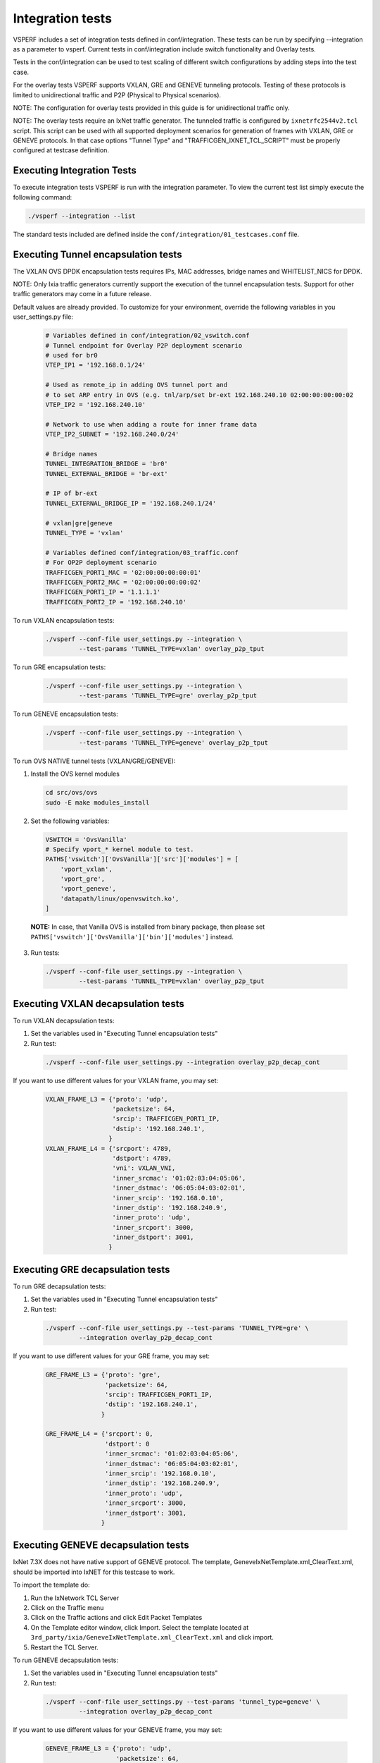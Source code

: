 .. This work is licensed under a Creative Commons Attribution 4.0 International License.
.. http://creativecommons.org/licenses/by/4.0
.. (c) OPNFV, Intel Corporation, AT&T, Tieto and others.

.. _integration-tests:

Integration tests
=================

VSPERF includes a set of integration tests defined in conf/integration.
These tests can be run by specifying --integration as a parameter to vsperf.
Current tests in conf/integration include switch functionality and Overlay
tests.

Tests in the conf/integration can be used to test scaling of different switch
configurations by adding steps into the test case.

For the overlay tests VSPERF supports VXLAN, GRE and GENEVE tunneling protocols.
Testing of these protocols is limited to unidirectional traffic and
P2P (Physical to Physical scenarios).

NOTE: The configuration for overlay tests provided in this guide is for
unidirectional traffic only.

NOTE: The overlay tests require an IxNet traffic generator. The tunneled traffic
is configured by ``ixnetrfc2544v2.tcl`` script. This script can be used
with all supported deployment scenarios for generation of frames with VXLAN, GRE
or GENEVE protocols. In that case options "Tunnel Type" and "TRAFFICGEN_IXNET_TCL_SCRIPT"
must be properly configured at testcase definition.

Executing Integration Tests
---------------------------

To execute integration tests VSPERF is run with the integration parameter. To
view the current test list simply execute the following command:

.. code-block:: console

    ./vsperf --integration --list

The standard tests included are defined inside the
``conf/integration/01_testcases.conf`` file.

Executing Tunnel encapsulation tests
------------------------------------

The VXLAN OVS DPDK encapsulation tests requires IPs, MAC addresses,
bridge names and WHITELIST_NICS for DPDK.

NOTE: Only Ixia traffic generators currently support the execution of the tunnel
encapsulation tests. Support for other traffic generators may come in a future
release.

Default values are already provided. To customize for your environment, override
the following variables in you user_settings.py file:

  .. code-block:: python

    # Variables defined in conf/integration/02_vswitch.conf
    # Tunnel endpoint for Overlay P2P deployment scenario
    # used for br0
    VTEP_IP1 = '192.168.0.1/24'

    # Used as remote_ip in adding OVS tunnel port and
    # to set ARP entry in OVS (e.g. tnl/arp/set br-ext 192.168.240.10 02:00:00:00:00:02
    VTEP_IP2 = '192.168.240.10'

    # Network to use when adding a route for inner frame data
    VTEP_IP2_SUBNET = '192.168.240.0/24'

    # Bridge names
    TUNNEL_INTEGRATION_BRIDGE = 'br0'
    TUNNEL_EXTERNAL_BRIDGE = 'br-ext'

    # IP of br-ext
    TUNNEL_EXTERNAL_BRIDGE_IP = '192.168.240.1/24'

    # vxlan|gre|geneve
    TUNNEL_TYPE = 'vxlan'

    # Variables defined conf/integration/03_traffic.conf
    # For OP2P deployment scenario
    TRAFFICGEN_PORT1_MAC = '02:00:00:00:00:01'
    TRAFFICGEN_PORT2_MAC = '02:00:00:00:00:02'
    TRAFFICGEN_PORT1_IP = '1.1.1.1'
    TRAFFICGEN_PORT2_IP = '192.168.240.10'

To run VXLAN encapsulation tests:

  .. code-block:: console

    ./vsperf --conf-file user_settings.py --integration \
             --test-params 'TUNNEL_TYPE=vxlan' overlay_p2p_tput

To run GRE encapsulation tests:

  .. code-block:: console

    ./vsperf --conf-file user_settings.py --integration \
             --test-params 'TUNNEL_TYPE=gre' overlay_p2p_tput

To run GENEVE encapsulation tests:

  .. code-block:: console

    ./vsperf --conf-file user_settings.py --integration \
             --test-params 'TUNNEL_TYPE=geneve' overlay_p2p_tput

To run OVS NATIVE tunnel tests (VXLAN/GRE/GENEVE):

1. Install the OVS kernel modules

  .. code:: console

    cd src/ovs/ovs
    sudo -E make modules_install

2. Set the following variables:

  .. code-block:: python

    VSWITCH = 'OvsVanilla'
    # Specify vport_* kernel module to test.
    PATHS['vswitch']['OvsVanilla']['src']['modules'] = [
        'vport_vxlan',
        'vport_gre',
        'vport_geneve',
        'datapath/linux/openvswitch.ko',
    ]

  **NOTE:** In case, that Vanilla OVS is installed from binary package, then
  please set ``PATHS['vswitch']['OvsVanilla']['bin']['modules']`` instead.

3. Run tests:

  .. code-block:: console

    ./vsperf --conf-file user_settings.py --integration \
             --test-params 'TUNNEL_TYPE=vxlan' overlay_p2p_tput


Executing VXLAN decapsulation tests
------------------------------------

To run VXLAN decapsulation tests:

1. Set the variables used in "Executing Tunnel encapsulation tests"

2. Run test:

  .. code-block:: console

    ./vsperf --conf-file user_settings.py --integration overlay_p2p_decap_cont

If you want to use different values for your VXLAN frame, you may set:

  .. code-block:: python

    VXLAN_FRAME_L3 = {'proto': 'udp',
                      'packetsize': 64,
                      'srcip': TRAFFICGEN_PORT1_IP,
                      'dstip': '192.168.240.1',
                     }
    VXLAN_FRAME_L4 = {'srcport': 4789,
                      'dstport': 4789,
                      'vni': VXLAN_VNI,
                      'inner_srcmac': '01:02:03:04:05:06',
                      'inner_dstmac': '06:05:04:03:02:01',
                      'inner_srcip': '192.168.0.10',
                      'inner_dstip': '192.168.240.9',
                      'inner_proto': 'udp',
                      'inner_srcport': 3000,
                      'inner_dstport': 3001,
                     }


Executing GRE decapsulation tests
---------------------------------

To run GRE decapsulation tests:

1. Set the variables used in "Executing Tunnel encapsulation tests"

2. Run test:

  .. code-block:: console

    ./vsperf --conf-file user_settings.py --test-params 'TUNNEL_TYPE=gre' \
             --integration overlay_p2p_decap_cont


If you want to use different values for your GRE frame, you may set:

  .. code-block:: python

    GRE_FRAME_L3 = {'proto': 'gre',
                    'packetsize': 64,
                    'srcip': TRAFFICGEN_PORT1_IP,
                    'dstip': '192.168.240.1',
                   }

    GRE_FRAME_L4 = {'srcport': 0,
                    'dstport': 0
                    'inner_srcmac': '01:02:03:04:05:06',
                    'inner_dstmac': '06:05:04:03:02:01',
                    'inner_srcip': '192.168.0.10',
                    'inner_dstip': '192.168.240.9',
                    'inner_proto': 'udp',
                    'inner_srcport': 3000,
                    'inner_dstport': 3001,
                   }


Executing GENEVE decapsulation tests
------------------------------------

IxNet 7.3X does not have native support of GENEVE protocol. The
template, GeneveIxNetTemplate.xml_ClearText.xml, should be imported
into IxNET for this testcase to work.

To import the template do:

1. Run the IxNetwork TCL Server
2. Click on the Traffic menu
3. Click on the Traffic actions and click Edit Packet Templates
4. On the Template editor window, click Import. Select the template
   located at ``3rd_party/ixia/GeneveIxNetTemplate.xml_ClearText.xml``
   and click import.
5. Restart the TCL Server.

To run GENEVE decapsulation tests:

1. Set the variables used in "Executing Tunnel encapsulation tests"

2. Run test:

  .. code-block:: console

    ./vsperf --conf-file user_settings.py --test-params 'tunnel_type=geneve' \
             --integration overlay_p2p_decap_cont


If you want to use different values for your GENEVE frame, you may set:

  .. code-block:: python

    GENEVE_FRAME_L3 = {'proto': 'udp',
                       'packetsize': 64,
                       'srcip': TRAFFICGEN_PORT1_IP,
                       'dstip': '192.168.240.1',
                      }

    GENEVE_FRAME_L4 = {'srcport': 6081,
                       'dstport': 6081,
                       'geneve_vni': 0,
                       'inner_srcmac': '01:02:03:04:05:06',
                       'inner_dstmac': '06:05:04:03:02:01',
                       'inner_srcip': '192.168.0.10',
                       'inner_dstip': '192.168.240.9',
                       'inner_proto': 'udp',
                       'inner_srcport': 3000,
                       'inner_dstport': 3001,
                      }


Executing Native/Vanilla OVS VXLAN decapsulation tests
------------------------------------------------------

To run VXLAN decapsulation tests:

1. Set the following variables in your user_settings.py file:

  .. code-block:: python

    PATHS['vswitch']['OvsVanilla']['src']['modules'] = [
        'vport_vxlan',
        'datapath/linux/openvswitch.ko',
    ]

    TRAFFICGEN_PORT1_IP = '172.16.1.2'
    TRAFFICGEN_PORT2_IP = '192.168.1.11'

    VTEP_IP1 = '172.16.1.2/24'
    VTEP_IP2 = '192.168.1.1'
    VTEP_IP2_SUBNET = '192.168.1.0/24'
    TUNNEL_EXTERNAL_BRIDGE_IP = '172.16.1.1/24'
    TUNNEL_INT_BRIDGE_IP = '192.168.1.1'

    VXLAN_FRAME_L2 = {'srcmac':
                      '01:02:03:04:05:06',
                      'dstmac':
                      '06:05:04:03:02:01',
                     }

    VXLAN_FRAME_L3 = {'proto': 'udp',
                      'packetsize': 64,
                      'srcip': TRAFFICGEN_PORT1_IP,
                      'dstip': '172.16.1.1',
                     }

    VXLAN_FRAME_L4 = {
                      'srcport': 4789,
                      'dstport': 4789,
                      'protocolpad': 'true',
                      'vni': 99,
                      'inner_srcmac': '01:02:03:04:05:06',
                      'inner_dstmac': '06:05:04:03:02:01',
                      'inner_srcip': '192.168.1.2',
                      'inner_dstip': TRAFFICGEN_PORT2_IP,
                      'inner_proto': 'udp',
                      'inner_srcport': 3000,
                      'inner_dstport': 3001,
                     }

  **NOTE:** In case, that Vanilla OVS is installed from binary package, then
  please set ``PATHS['vswitch']['OvsVanilla']['bin']['modules']`` instead.

2. Run test:

  .. code-block:: console

    ./vsperf --conf-file user_settings.py --integration \
             --test-params 'tunnel_type=vxlan' overlay_p2p_decap_cont

Executing Native/Vanilla OVS GRE decapsulation tests
----------------------------------------------------

To run GRE decapsulation tests:

1. Set the following variables in your user_settings.py file:

  .. code-block:: python

    PATHS['vswitch']['OvsVanilla']['src']['modules'] = [
        'vport_gre',
        'datapath/linux/openvswitch.ko',
    ]

    TRAFFICGEN_PORT1_IP = '172.16.1.2'
    TRAFFICGEN_PORT2_IP = '192.168.1.11'

    VTEP_IP1 = '172.16.1.2/24'
    VTEP_IP2 = '192.168.1.1'
    VTEP_IP2_SUBNET = '192.168.1.0/24'
    TUNNEL_EXTERNAL_BRIDGE_IP = '172.16.1.1/24'
    TUNNEL_INT_BRIDGE_IP = '192.168.1.1'

    GRE_FRAME_L2 = {'srcmac':
                    '01:02:03:04:05:06',
                    'dstmac':
                    '06:05:04:03:02:01',
                   }

    GRE_FRAME_L3 = {'proto': 'udp',
                    'packetsize': 64,
                    'srcip': TRAFFICGEN_PORT1_IP,
                    'dstip': '172.16.1.1',
                   }

    GRE_FRAME_L4 = {
                    'srcport': 4789,
                    'dstport': 4789,
                    'protocolpad': 'true',
                    'inner_srcmac': '01:02:03:04:05:06',
                    'inner_dstmac': '06:05:04:03:02:01',
                    'inner_srcip': '192.168.1.2',
                    'inner_dstip': TRAFFICGEN_PORT2_IP,
                    'inner_proto': 'udp',
                    'inner_srcport': 3000,
                    'inner_dstport': 3001,
                   }

  **NOTE:** In case, that Vanilla OVS is installed from binary package, then
  please set ``PATHS['vswitch']['OvsVanilla']['bin']['modules']`` instead.

2. Run test:

  .. code-block:: console

    ./vsperf --conf-file user_settings.py --integration \
             --test-params 'tunnel_type=gre' overlay_p2p_decap_cont

Executing Native/Vanilla OVS GENEVE decapsulation tests
-------------------------------------------------------

To run GENEVE decapsulation tests:

1. Set the following variables in your user_settings.py file:

  .. code-block:: python

    PATHS['vswitch']['OvsVanilla']['src']['modules'] = [
        'vport_geneve',
        'datapath/linux/openvswitch.ko',
    ]

    TRAFFICGEN_PORT1_IP = '172.16.1.2'
    TRAFFICGEN_PORT2_IP = '192.168.1.11'

    VTEP_IP1 = '172.16.1.2/24'
    VTEP_IP2 = '192.168.1.1'
    VTEP_IP2_SUBNET = '192.168.1.0/24'
    TUNNEL_EXTERNAL_BRIDGE_IP = '172.16.1.1/24'
    TUNNEL_INT_BRIDGE_IP = '192.168.1.1'

    GENEVE_FRAME_L2 = {'srcmac':
                       '01:02:03:04:05:06',
                       'dstmac':
                       '06:05:04:03:02:01',
                      }

    GENEVE_FRAME_L3 = {'proto': 'udp',
                       'packetsize': 64,
                       'srcip': TRAFFICGEN_PORT1_IP,
                       'dstip': '172.16.1.1',
                      }

    GENEVE_FRAME_L4 = {'srcport': 6081,
                       'dstport': 6081,
                       'protocolpad': 'true',
                       'geneve_vni': 0,
                       'inner_srcmac': '01:02:03:04:05:06',
                       'inner_dstmac': '06:05:04:03:02:01',
                       'inner_srcip': '192.168.1.2',
                       'inner_dstip': TRAFFICGEN_PORT2_IP,
                       'inner_proto': 'udp',
                       'inner_srcport': 3000,
                       'inner_dstport': 3001,
                      }

  **NOTE:** In case, that Vanilla OVS is installed from binary package, then
  please set ``PATHS['vswitch']['OvsVanilla']['bin']['modules']`` instead.

2. Run test:

  .. code-block:: console

    ./vsperf --conf-file user_settings.py --integration \
             --test-params 'tunnel_type=geneve' overlay_p2p_decap_cont


Executing Tunnel encapsulation+decapsulation tests
--------------------------------------------------

The OVS DPDK encapsulation/decapsulation tests requires IPs, MAC addresses,
bridge names and WHITELIST_NICS for DPDK.

The test cases can test the tunneling encap and decap without using any ingress
overlay traffic as compared to above test cases. To achieve this the OVS is
configured to perform encap and decap in a series on the same traffic stream as
given below.

TRAFFIC-IN --> [ENCAP] --> [MOD-PKT] --> [DECAP] --> TRAFFIC-OUT


Default values are already provided. To customize for your environment, override
the following variables in you user_settings.py file:

  .. code-block:: python

    # Variables defined in conf/integration/02_vswitch.conf

    # Bridge names
    TUNNEL_EXTERNAL_BRIDGE1 = 'br-phy1'
    TUNNEL_EXTERNAL_BRIDGE2 = 'br-phy2'
    TUNNEL_MODIFY_BRIDGE1 = 'br-mod1'
    TUNNEL_MODIFY_BRIDGE2 = 'br-mod2'

    # IP of br-mod1
    TUNNEL_MODIFY_BRIDGE_IP1 = '10.0.0.1/24'

    # Mac of br-mod1
    TUNNEL_MODIFY_BRIDGE_MAC1 = '00:00:10:00:00:01'

    # IP of br-mod2
    TUNNEL_MODIFY_BRIDGE_IP2 = '20.0.0.1/24'

    #Mac of br-mod2
    TUNNEL_MODIFY_BRIDGE_MAC2 = '00:00:20:00:00:01'

    # vxlan|gre|geneve, Only VXLAN is supported for now.
    TUNNEL_TYPE = 'vxlan'

To run VXLAN encapsulation+decapsulation tests:

  .. code-block:: console

    ./vsperf --conf-file user_settings.py --integration \
             overlay_p2p_mod_tput
